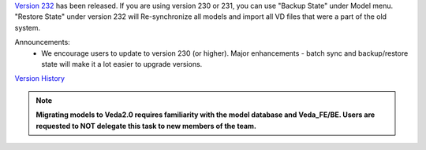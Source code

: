 .. Veda news documentation master file, created by
   sphinx-quickstart on Tue Feb 23 11:03:05 2021.
   You can adapt this file completely to your liking, but it should at least
   contain the root `toctree` directive.


.. topic:: \

`Version 232 <https://github.com/kanors-emr/Veda2.0-Installation>`_ has been released. If you are using version 230 or 231, you can use "Backup State" under Model menu. "Restore State" under version 232 will Re-synchronize all models and import all VD files that were a part of the old system.

Announcements:
   * We encourage users to update to version 230 (or higher). Major enhancements - batch sync and backup/restore state will make it a lot easier to upgrade versions.

`Version History <https://veda-documentation.readthedocs.io/en/latest/pages/version_history.html>`_

.. note::
    **Migrating models to Veda2.0 requires familiarity with the model database and Veda_FE/BE. Users are requested to NOT delegate this task to new members of the team.**